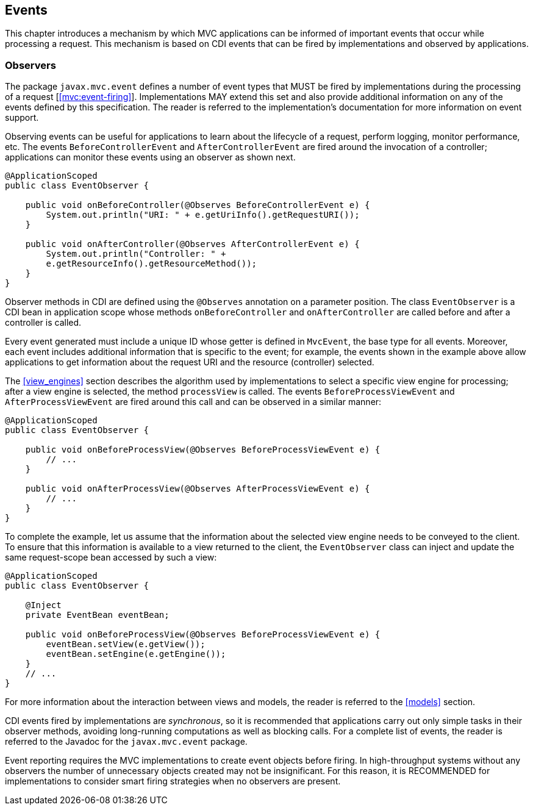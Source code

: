 [[events]]
Events
------

This chapter introduces a mechanism by which MVC applications can be informed of important events that occur while processing a request. This
mechanism is based on CDI events that can be fired by implementations and observed by applications.

[[observers]]
Observers
~~~~~~~~~

The package `javax.mvc.event` defines a number of event types that MUST be fired by implementations during the processing of a request [<<mvc:event-firing>>]. Implementations MAY
extend this set and also provide additional information on any of the events defined by this specification. The reader is referred to the
implementation’s documentation for more information on event support.

Observing events can be useful for applications to learn about the lifecycle of a request, perform logging, monitor performance, etc. The
events `BeforeControllerEvent` and `AfterControllerEvent` are fired around the invocation of a controller; applications
can monitor these events using an observer as shown next.

[source,java,numbered]
----
@ApplicationScoped
public class EventObserver {

    public void onBeforeController(@Observes BeforeControllerEvent e) {
        System.out.println("URI: " + e.getUriInfo().getRequestURI());
    }

    public void onAfterController(@Observes AfterControllerEvent e) {
        System.out.println("Controller: " +
        e.getResourceInfo().getResourceMethod());
    }
}
----

Observer methods in CDI are defined using the `@Observes` annotation on a parameter position. The class `EventObserver` is a CDI bean in application scope whose 
methods `onBeforeController` and `onAfterController` are called before and after a controller is called.

Every event generated must include a unique ID whose getter is defined in `MvcEvent`, the base type for all events. Moreover, each event includes
additional information that is specific to the event; for example, the events shown in the example above allow applications to get information
about the request URI and the resource (controller) selected.

The <<view_engines>> section describes the algorithm used by implementations to select a specific view engine for processing; after a view engine is
selected, the method `processView` is called. The events `BeforeProcessViewEvent` and `AfterProcessViewEvent` are fired around this call and can be observed in a similar manner:

[source,java,numbered]
----
@ApplicationScoped
public class EventObserver {

    public void onBeforeProcessView(@Observes BeforeProcessViewEvent e) {
        // ...
    }

    public void onAfterProcessView(@Observes AfterProcessViewEvent e) {
        // ...
    }
}
----

To complete the example, let us assume that the information about the selected view engine needs to be conveyed to the client. To ensure that
this information is available to a view returned to the client, the `EventObserver` class can inject and update the same request-scope bean accessed by such a view:

[source,java,numbered]
----
@ApplicationScoped
public class EventObserver {

    @Inject
    private EventBean eventBean;

    public void onBeforeProcessView(@Observes BeforeProcessViewEvent e) {
        eventBean.setView(e.getView());
        eventBean.setEngine(e.getEngine());
    }
    // ...
}
----

For more information about the interaction between views and models, the reader is referred to the <<models>> section.

CDI events fired by implementations are _synchronous_, so it is recommended that applications carry out only simple tasks in their
observer methods, avoiding long-running computations as well as blocking calls. For a complete list of events, the reader is referred to the
Javadoc for the `javax.mvc.event` package.

Event reporting requires the MVC implementations to create event objects before firing. In high-throughput systems without any observers the
number of unnecessary objects created may not be insignificant. For this reason, it is RECOMMENDED for implementations to consider smart firing
strategies when no observers are present.